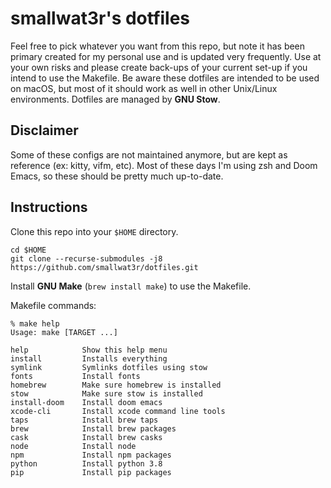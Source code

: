 * smallwat3r's dotfiles

Feel free to pick whatever you want from this repo, but note it has been primary
created for my personal use and is updated very frequently. Use at your own risks
and please create back-ups of your current set-up if you intend to use the Makefile.
Be aware these dotfiles are intended to be used on macOS, but most of it should
work as well in other Unix/Linux environments. Dotfiles are managed by *GNU Stow*.

** Disclaimer

Some of these configs are not maintained anymore, but are kept as reference
(ex: kitty, vifm, etc). Most of these days I'm using zsh and Doom Emacs, so these
should be pretty much up-to-date.

** Instructions

Clone this repo into your ~$HOME~ directory.

#+begin_src shell
cd $HOME
git clone --recurse-submodules -j8 https://github.com/smallwat3r/dotfiles.git
#+end_src

Install *GNU Make* (~brew install make~) to use the Makefile.

Makefile commands:

#+begin_src console
% make help
Usage: make [TARGET ...]

help            Show this help menu
install         Installs everything
symlink         Symlinks dotfiles using stow
fonts           Install fonts
homebrew        Make sure homebrew is installed
stow            Make sure stow is installed
install-doom    Install doom emacs
xcode-cli       Install xcode command line tools
taps            Install brew taps
brew            Install brew packages
cask            Install brew casks
node            Install node
npm             Install npm packages
python          Install python 3.8
pip             Install pip packages
#+end_src

